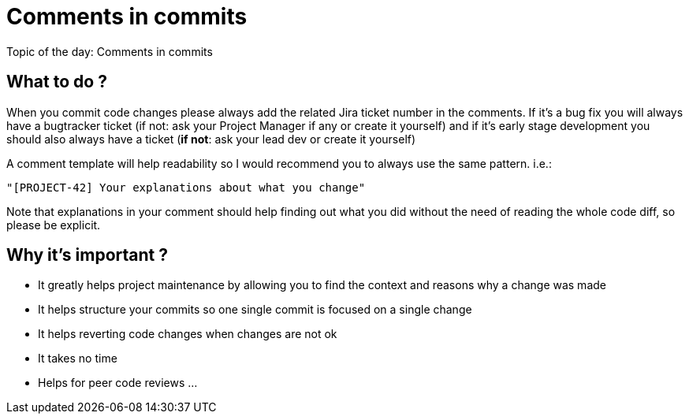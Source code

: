= Comments in commits
:published_at: 2014-04-16

Topic of the day: Comments in commits

== What to do ?
When you commit code changes please always add the related Jira ticket number in the comments.
If it’s a bug fix you will always have a bugtracker ticket (if not: ask your Project Manager if any or create it yourself) and if it’s early stage development you should also always have a ticket (*if not*: ask your lead dev or create it yourself)

A comment template will help readability so I would recommend you to always use the same pattern. i.e.:

----
"[PROJECT-42] Your explanations about what you change"
----

Note that explanations in your comment should help finding out what you did without the need of reading the whole code diff, so please be explicit.

== Why it’s important ?
* It greatly helps project maintenance by allowing you to find the context and reasons why a change was made
* It helps structure your commits so one single commit is focused on a single change
* It helps reverting code changes when changes are not ok
* It takes no time
* Helps for peer code reviews
...